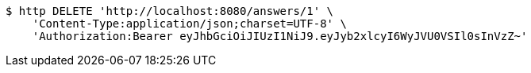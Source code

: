[source,bash]
----
$ http DELETE 'http://localhost:8080/answers/1' \
    'Content-Type:application/json;charset=UTF-8' \
    'Authorization:Bearer eyJhbGciOiJIUzI1NiJ9.eyJyb2xlcyI6WyJVU0VSIl0sInVzZ~'
----